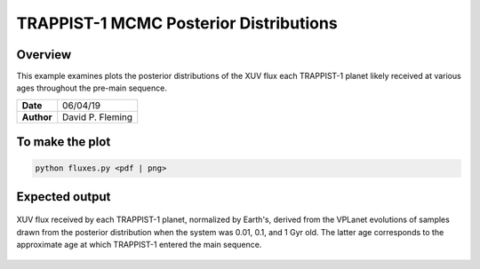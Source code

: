TRAPPIST-1 MCMC Posterior Distributions
=======================================

Overview
--------

This example examines plots the posterior distributions of the XUV flux each
TRAPPIST-1 planet likely received at various ages throughout the pre-main
sequence.

===================   ============
**Date**              06/04/19
**Author**            David P. Fleming
===================   ============

To make the plot
----------------

.. code-block:: bash

    python fluxes.py <pdf | png>


Expected output
---------------

.. figure:: fluxes.png
   :width: 600px
   :align: center

   XUV flux received by each TRAPPIST-1 planet, normalized by Earth's, derived
   from the VPLanet evolutions of samples drawn from the posterior distribution
   when the system was 0.01, 0.1, and 1 Gyr old. The latter age corresponds to
   the approximate age at which TRAPPIST-1 entered the main sequence.
